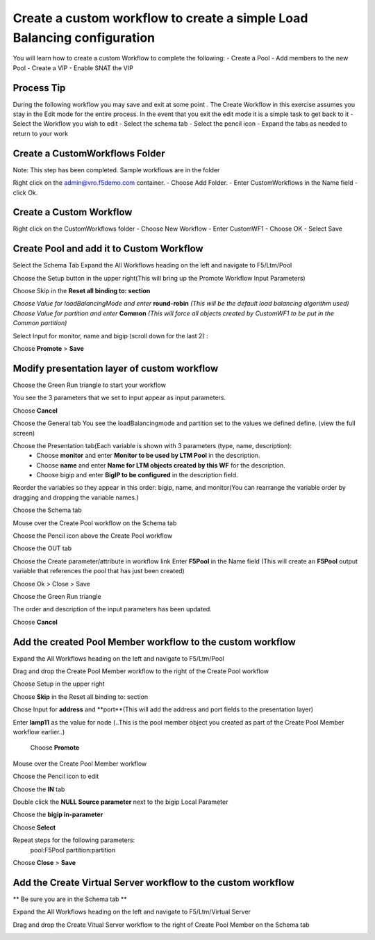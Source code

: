 
Create a custom workflow to create a simple Load Balancing configuration
========================================================================

You will learn how to create a custom Workflow to complete the following: 
-	Create a Pool 
-	Add members to the new Pool 
-	Create a VIP 
-	Enable SNAT the VIP 


Process Tip
-----------
During the following workflow you may save and exit at some point . The Create Workflow in this exercise assumes you stay in the Edit mode for the entire process. In the event that you exit the edit mode it is a simple task to get back to it
-	Select the Workflow you wish to edit
-	Select the schema tab
-	Select the pencil icon
-	Expand the tabs as needed to return to your work

.. image:: ../images/image018.png
   :scale: 25 %
   :align: center  


Create a CustomWorkflows Folder
---------------------------------
Note: This step has been completed. Sample workflows are in the folder	

Right click on the admin@vro.f5demo.com container. 
-	Choose Add Folder. 
-	Enter CustomWorkflows in the Name field
-	click Ok. 

.. image:: ../images/image019.png
   :scale: 25 %
   :align: center  


Create a Custom Workflow 
--------------------------
Right click on the CustomWorkflows folder 
-	Choose New Workflow 
-	Enter CustomWF1 
-	Choose OK
-	Select Save  

.. image:: ../images/image020.png
   :scale: 25 %
   :align: center  
  
  
Create Pool and add it to Custom Workflow	
------------------------------------
Select the Schema Tab
Expand the All Workflows heading on the left and navigate to F5/Ltm/Pool 

.. image:: ../images/image022.png
   :scale: 25 %
   :align: center  
   
Choose the Setup button in the upper right(This will bring up the Promote Workflow 
Input Parameters)

.. image:: ../images/image025.png
   :scale: 25 %
   :align: center  
  
  
Choose Skip in the **Reset all binding to: section**

.. image:: ../images/image026.png
   :scale: 25 %
   :align: center  
   

*Choose Value for loadBalancingMode and enter* **round-robin** *(This will be the default load balancing algorithm used)* 
*Choose Value for partition and enter* **Common**  *(This will force all objects created by CustomWF1 to be put in the Common partition)* 
 
Select Input for monitor, name and bigip  (scroll down for the last 2) :

.. image:: ../images/image027.png
   :scale: 25 %
   :align: center  
      
      
Choose **Promote** > **Save** 
 

Modify presentation layer of custom workflow	
--------------------------------------------
Choose the Green Run triangle to start your workflow 

.. image:: ../images/image028.png
   :scale: 25 %
   :align: center      

You see the 3 parameters that we set to input appear as input parameters. 

.. image:: ../images/image029.png
   :scale: 25 %
   :align: center   
Choose **Cancel**



Choose the General tab
You see the loadBalancingmode and partition set to the values we defined define. (view the full screen)

.. image:: ../images/image032.png
   :scale: 25 %
   :align: center  

Choose the Presentation tab(Each variable is shown with 3 parameters (type, name, description):
 - Choose **monitor** and enter **Monitor to be used by LTM Pool** in the description. 
 - Choose **name** and enter **Name for LTM objects created by this WF** for the description. 
 - Choose bigip and enter **BigIP to be configured** in the description field.

.. image:: ../images/image033.png
   :scale: 25 %
   :align: center  

Reorder the variables so they appear in this order: bigip, name, and monitor(You can rearrange the variable order by dragging and dropping the variable names.) 


Choose the Schema tab 

Mouse over the Create Pool workflow on the Schema tab

.. image:: ../images/image034.png
   :scale: 25 %
   :align: center   
   
Choose the Pencil icon above the Create Pool workflow

.. image:: ../images/image038.png
   :scale: 25 %
   :align: center  
Choose the OUT tab

.. image:: ../images/image040.png
   :scale: 25 %
   :align: center  
 Double Click the actionResult [out-parameter] under Source parameter 

.. image:: ../images/image041.png
   :scale: 25 %
   :align: center  
Choose the Create parameter/attribute in workflow link 
Enter **F5Pool** in the Name field (This will create an **F5Pool** output variable that references the pool that has just been created)

.. image:: ../images/image042.png
   :scale: 25 %
   :align: center  
 
 
 .. image:: ../images/image043.png
   :scale: 25 %
   :align: center  
Choose Ok > Close > Save 

Choose the Green Run triangle 
 .. image:: ../images/image044.png
   :scale: 25 %
   :align: center  

The order and description of the input parameters has been updated.
 .. image:: ../images/image041.png
   :scale: 25 %
   :align: center 
Choose **Cancel** 


Add the created Pool Member workflow to the custom workflow
----------------------------------------------------------
Expand the All Workflows heading on the left and navigate to F5/Ltm/Pool 
 
Drag and drop the Create Pool Member workflow to the right of the Create Pool workflow 

Choose Setup in the upper right
 .. image:: ../images/image042.png
   :scale: 25 %
   :align: center 

Choose **Skip** in the Reset all binding to: section 
 
Chose Input for **address** and **port**(This will add the address and port fields to the presentation layer) 
 
Enter **lamp11** as the value for node (..This is the pool member object you created as part of the Create Pool Member workflow earlier..) 

 .. image:: ../images/image043.png
   :scale: 25 %
   :align: center 
 Choose **Promote**   

Mouse over the Create Pool Member workflow 
 
Choose the Pencil icon to edit 
 .. image:: ../images/image044.png
   :scale: 25 %
   :align: center   
Choose the **IN** tab 
 
Double click the **NULL Source parameter** next to the bigip Local Parameter 
 
Choose the **bigip in-parameter** 
 
Choose **Select** 
 
Repeat steps for the following parameters: 
 pool:F5Pool 
 partition:partition 

 .. image:: ../images/image045.png
   :scale: 25 %
   :align: center   
Choose **Close** > **Save**

Add the Create Virtual Server workflow to the custom workflow	
-------------------------------------------------------------
** Be sure you are in the Schema tab **

Expand the All Workflows heading on the left and navigate to F5/Ltm/Virtual Server 
 
Drag and drop the Create Vitual Server workflow to the right of Create Pool Member on the Schema tab 
 .. image:: ../images/image046.png
   :scale: 25 %
   :align: center 

 
